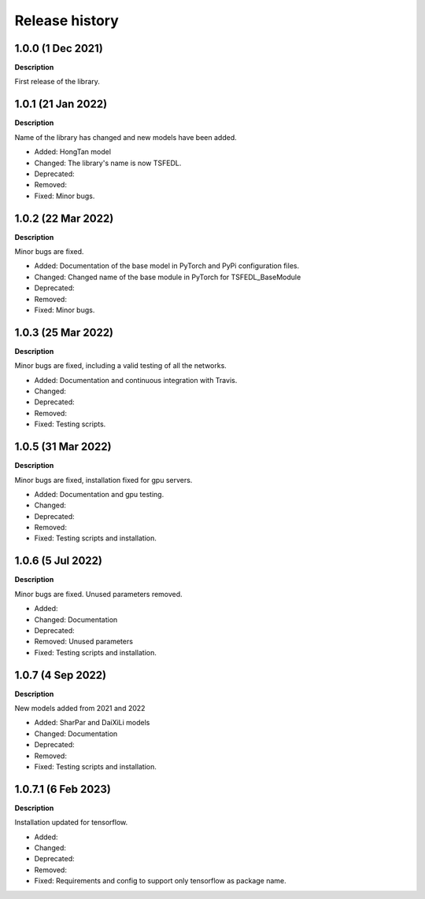 ***************
Release history
***************

.. Changelog entries should follow this format:

   version (release date)
   ======================

   **section**

   - One-line description of change (link to Github issue/PR)

.. Changes should be organized in one of several sections:

   - Added
   - Changed
   - Deprecated
   - Removed
   - Fixed

1.0.0 (1 Dec 2021)
======================
**Description**

First release of the library.

1.0.1 (21 Jan 2022)
======================
**Description**

Name of the library has changed and new models have been added.

- Added: HongTan model
- Changed: The library's name is now TSFEDL.
- Deprecated:
- Removed:
- Fixed: Minor bugs.

1.0.2 (22 Mar 2022)
======================
**Description**

Minor bugs are fixed.

- Added: Documentation of the base model in PyTorch and PyPi configuration files.
- Changed: Changed name of the base module in PyTorch for TSFEDL_BaseModule
- Deprecated:
- Removed:
- Fixed: Minor bugs.

1.0.3 (25 Mar 2022)
======================
**Description**

Minor bugs are fixed, including a valid testing of all the networks.

- Added: Documentation and continuous integration with Travis.
- Changed:
- Deprecated:
- Removed:
- Fixed: Testing scripts.

1.0.5 (31 Mar 2022)
======================
**Description**

Minor bugs are fixed, installation fixed for gpu servers.

- Added: Documentation and gpu testing.
- Changed:
- Deprecated:
- Removed:
- Fixed: Testing scripts and installation.

1.0.6 (5 Jul 2022)
======================
**Description**

Minor bugs are fixed. Unused parameters removed.

- Added:
- Changed: Documentation
- Deprecated:
- Removed: Unused parameters
- Fixed: Testing scripts and installation.

1.0.7 (4 Sep 2022)
======================
**Description**

New models added from 2021 and 2022

- Added: SharPar and DaiXiLi models
- Changed: Documentation
- Deprecated:
- Removed:
- Fixed: Testing scripts and installation.

1.0.7.1 (6 Feb 2023)
======================
**Description**

Installation updated for tensorflow.

- Added:
- Changed:
- Deprecated:
- Removed:
- Fixed: Requirements and config to support only tensorflow as package name.
